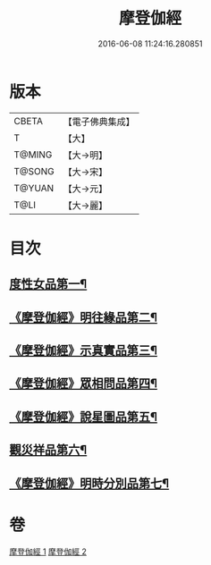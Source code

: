 #+TITLE: 摩登伽經 
#+DATE: 2016-06-08 11:24:16.280851

* 版本
 |     CBETA|【電子佛典集成】|
 |         T|【大】     |
 |    T@MING|【大→明】   |
 |    T@SONG|【大→宋】   |
 |    T@YUAN|【大→元】   |
 |      T@LI|【大→麗】   |

* 目次
** [[file:KR6j0531_001.txt::001-0399c28][度性女品第一¶]]
** [[file:KR6j0531_001.txt::001-0401b11][《摩登伽經》明往緣品第二¶]]
** [[file:KR6j0531_001.txt::001-0403b28][《摩登伽經》示真實品第三¶]]
** [[file:KR6j0531_001.txt::001-0404a7][《摩登伽經》眾相問品第四¶]]
** [[file:KR6j0531_001.txt::001-0404b25][《摩登伽經》說星圖品第五¶]]
** [[file:KR6j0531_002.txt::002-0405b23][觀災祥品第六¶]]
** [[file:KR6j0531_002.txt::002-0408c18][《摩登伽經》明時分別品第七¶]]

* 卷
[[file:KR6j0531_001.txt][摩登伽經 1]]
[[file:KR6j0531_002.txt][摩登伽經 2]]

